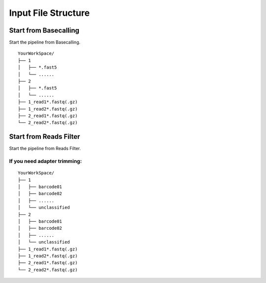 Input File Structure
====================
Start from Basecalling
______________________
Start the pipeline from Basecalling.

::
   
    YourWorkSpace/
    ├── 1          
    │   ├── *.fast5
    │   └── ......
    ├── 2
    │   ├── *.fast5
    │   └── ......  
    ├── 1_read1*.fastq(.gz)
    ├── 1_read2*.fastq(.gz)          
    ├── 2_read1*.fastq(.gz)
    └── 2_read2*.fastq(.gz)

Start from Reads Filter
_______________________
Start the pipeline from Reads Filter.

If you need adapter trimming:
^^^^^^^^^^^^^^^^^^^^^^^^^^^^^

::
   
    YourWorkSpace/
    ├── 1          
    │   ├── barcode01
    │   ├── barcode02
    │   ├── ......
    │   └── unclassified
    ├── 2
    │   ├── barcode01
    │   ├── barcode02
    │   ├── ......
    │   └── unclassified
    ├── 1_read1*.fastq(.gz)
    ├── 1_read2*.fastq(.gz)          
    ├── 2_read1*.fastq(.gz)
    └── 2_read2*.fastq(.gz)
